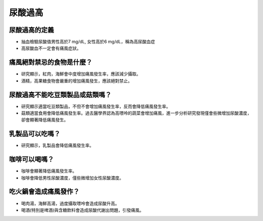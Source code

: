 尿酸過高
=====

.. _gout:



尿酸過高的定義
------------

* 抽血檢驗尿酸值男性高於7 mg/dL, 女性高於6 mg/dL，稱為高尿酸血症

* 高尿酸血不一定會有痛風症狀。


痛風絕對禁忌的食物是什麼？
------------------------

* 研究顯示，紅肉，海鮮會中度增加痛風發生率，應該減少攝取。

* 酒精，高果糖食物會嚴重的增加痛風發生，應該絕對禁止。

尿酸過高不能吃豆類製品或菇類嗎？
---------------------

* 研究顯示適當吃豆類製品，不但不會增加痛風發生率，反而會降低痛風發生率。

* 菇類適當食用會降低痛風發生率。過去醫學界認為高嘌呤的蔬菜會增加痛風，進一步分析研究發現僅會些微增加尿酸濃度，卻會顯著降低痛風發生。


乳製品可以吃嗎？
-------------
* 研究顯示，乳製品會降低痛風發生率。

咖啡可以喝嗎？
-----------
* 咖啡會顯著降低痛風發生率。

* 咖啡會降低男性尿酸濃度，僅些微增加女性尿酸濃度。



吃火鍋會造成痛風發作？
------------------

* 喝肉湯，海鮮高湯，過度攝取嘌呤會造成尿酸升高。

* 喝酒(特別是啤酒)與含糖飲料會造成尿酸代謝出問題，引發痛風。



